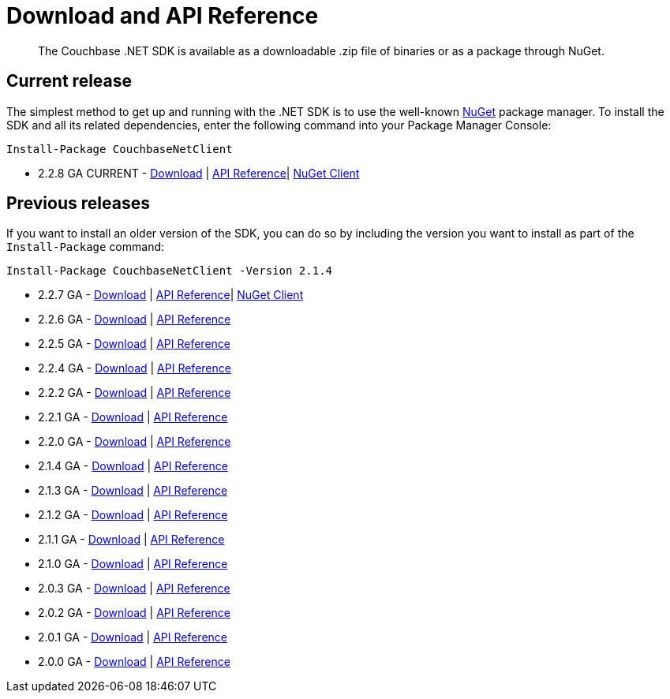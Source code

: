 = Download and API Reference
:page-topic-type: concept

[abstract]
The Couchbase .NET SDK is available as a downloadable .zip file of binaries or as a package through NuGet.

== Current release

The simplest method to get up and running with the .NET SDK is to use the well-known https://www.nuget.org[NuGet^] package manager.
To install the SDK and all its related dependencies, enter the following command into your Package Manager Console:

[source,cmd]
----
Install-Package CouchbaseNetClient
----

* 2.2.8 GA CURRENT - https://s3.amazonaws.com/packages.couchbase.com/clients/net/2.2/Couchbase-Net-Client-2.2.8.zip[Download^] | http://docs.couchbase.com/sdk-api/couchbase-net-client-2.2.8/[API Reference^]| https://www.nuget.org/packages/CouchbaseNetClient/2.2.8[NuGet Client^]

== Previous releases

If you want to install an older version of the SDK, you can do so by including the version you want to install as part of the [.cmd]`Install-Package` command:

[source,cmd]
----
Install-Package CouchbaseNetClient -Version 2.1.4
----

* 2.2.7 GA - https://s3.amazonaws.com/packages.couchbase.com/clients/net/2.2/Couchbase-Net-Client-2.2.7.zip[Download^] | http://docs.couchbase.com/sdk-api/couchbase-net-client-2.2.7/[API Reference]| https://www.nuget.org/packages/CouchbaseNetClient/2.2.7[NuGet Client^]
* 2.2.6 GA - https://s3.amazonaws.com/packages.couchbase.com/clients/net/2.2/Couchbase-Net-Client-2.2.6.zip[Download^] | http://docs.couchbase.com/sdk-api/couchbase-net-client-2.2.6/[API Reference^]
* 2.2.5 GA - http://packages.couchbase.com.s3.amazonaws.com/clients/net/2.2/Couchbase-Net-Client-2.2.5.zip[Download^] | http://docs.couchbase.com/sdk-api/couchbase-net-client-2.2.5/[API Reference^]
* 2.2.4 GA - http://packages.couchbase.com.s3.amazonaws.com/clients/net/2.2/Couchbase-Net-Client-2.2.4.zip[Download^] | http://docs.couchbase.com/sdk-api/couchbase-net-client-2.2.4/[API Reference^]
* 2.2.2 GA - http://packages.couchbase.com.s3.amazonaws.com/clients/net/2.2/Couchbase-Net-Client-2.2.2.zip[Download^] | http://docs.couchbase.com/sdk-api/couchbase-net-client-2.2.2/[API Reference^]
* 2.2.1 GA - http://packages.couchbase.com.s3.amazonaws.com/clients/net/2.2/Couchbase-Net-Client-2.2.1.zip[Download^] | http://docs.couchbase.com/sdk-api/couchbase-net-client-2.2.1/[API Reference^]
* 2.2.0 GA - http://packages.couchbase.com.s3.amazonaws.com/clients/net/2.2/Couchbase-Net-Client-2.2.0.zip[Download^] | http://docs.couchbase.com/sdk-api/couchbase-net-client-2.2.0/[API Reference^]
* 2.1.4 GA - http://packages.couchbase.com.s3.amazonaws.com/clients/net/2.1/Couchbase-Net-Client-2.1.4.zip[Download^] | http://docs.couchbase.com/sdk-api/couchbase-net-client-2.1.0/[API Reference^]
* 2.1.3 GA - http://packages.couchbase.com.s3.amazonaws.com/clients/net/2.1/Couchbase-Net-Client-2.1.3.zip[Download^] | http://docs.couchbase.com/sdk-api/couchbase-net-client-2.1.0/[API Reference^]
* 2.1.2 GA - http://packages.couchbase.com.s3.amazonaws.com/clients/net/2.1/Couchbase-Net-Client-2.1.2.zip[Download^] | http://docs.couchbase.com/sdk-api/couchbase-net-client-2.1.0/[API Reference^]
* 2.1.1 GA - http://packages.couchbase.com.s3.amazonaws.com/clients/net/2.1/Couchbase-Net-Client-2.1.1.zip[Download^] | http://docs.couchbase.com/sdk-api/couchbase-net-client-2.1.0/[API Reference^]
* 2.1.0 GA - http://packages.couchbase.com.s3.amazonaws.com/clients/net/2.1/Couchbase-Net-Client-2.1.0.zip[Download^] | http://docs.couchbase.com/sdk-api/couchbase-net-client-2.1.0/[API Reference^]
* 2.0.3 GA - http://packages.couchbase.com.s3.amazonaws.com/clients/net/2.0/Couchbase-Net-Client-2.0.3.zip[Download^] | http://docs.couchbase.com/sdk-api/couchbase-net-client-2.0.3/[API Reference^]
* 2.0.2 GA - http://packages.couchbase.com.s3.amazonaws.com/clients/net/2.0/Couchbase-Net-Client-2.0.2.zip[Download^] | http://docs.couchbase.com/sdk-api/couchbase-net-client-2.0.2/[API Reference^]
* 2.0.1 GA - http://packages.couchbase.com.s3.amazonaws.com/clients/net/2.0/Couchbase-Net-Client-2.0.1.zip[Download^] | http://docs.couchbase.com/sdk-api/couchbase-net-client-2.0.1/[API Reference^]
* 2.0.0 GA - http://packages.couchbase.com.s3.amazonaws.com/clients/net/2.0/Couchbase-Net-Client-2.0.0%2B1.zip[Download^] | http://docs.couchbase.com/sdk-api/couchbase-net-client-2.0.0/[API Reference^]

